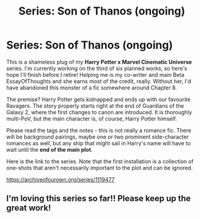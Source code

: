 #+TITLE: Series: Son of Thanos (ongoing)

* Series: Son of Thanos (ongoing)
:PROPERTIES:
:Author: Knife211
:Score: 4
:DateUnix: 1597679765.0
:DateShort: 2020-Aug-17
:FlairText: Self-Promotion
:END:
This is a shameless plug of my *Harry Potter x Marvel Cinematic Universe* series. I'm currently working on the third of six planned works, so here's hope I'll finish before I retire! Helping me is my co-writer and main Beta EssayOfThoughts and she earns most of the credit, really. Without her, I'd have abandoned this monster of a fic somewhere around Chapter 8.

The premise? Harry Potter gets kidnapped and ends up with our favourite Ravagers. The story properly starts right at the end of Guardians of the Galaxy 2, where the first changes to canon are introduced. It is thoroughly multi-PoV, but the main character is, of course, Harry Potter himself.

Please read the tags and the notes - this is not really a romance fic. There will be background pairings, maybe one or two prominent side-character romances as well, but any ship that might sail in Harry's name will have to wait until the *end of the main plot*.

Here is the link to the series. Note that the first installation is a collection of one-shots that aren't necessarily important to the plot and can be ignored.

[[https://archiveofourown.org/series/1119477]]


** I'm loving this series so far!! Please keep up the great work!
:PROPERTIES:
:Author: whoinvitedtheskirt
:Score: 3
:DateUnix: 1597682620.0
:DateShort: 2020-Aug-17
:END:
